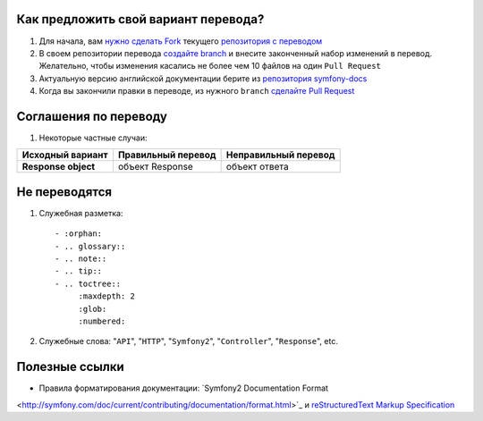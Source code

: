 Как предложить свой вариант перевода?
=====================================

1. Для начала, вам `нужно сделать Fork <http://help.github.com/forking/>`_
   текущего `репозитория с переводом <https://github.com/avalanche123/symfony-docs-ru>`_

2. В своем репозитории перевода `создайте branch <http://www.kernel.org/pub/software/scm/git/docs/git-branch.html>`_
   и внесите законченный набор изменений в перевод. Желательно, чтобы изменения
   касались не более чем 10 файлов на один ``Pull Request``

3. Актуальную версию английской документации берите из `репозитория
   symfony-docs <https://github.com/symfony/symfony-docs>`_

4. Когда вы закончили правки в переводе, из нужного ``branch``
   `сделайте Pull Request <http://help.github.com/pull-requests/>`_

Соглашения по переводу
======================

1. Некоторые частные случаи:

+----------------------+------------------------+--------------------------+
| **Исходный вариант** | **Правильный перевод** | **Неправильный перевод** |
+----------------------+------------------------+--------------------------+
| **Response object**  | объект Response        | объект ответа            |
+----------------------+------------------------+--------------------------+

Не переводятся
==============

1. Служебная разметка::

    - :orphan:
    - .. glossary::
    - .. note::
    - .. tip::
    - .. toctree::
         :maxdepth: 2
         :glob:
         :numbered:

2. Служебные слова: "``API``", "``HTTP``", "``Symfony2``", "``Controller``", "``Response``", etc.

Полезные ссылки
===============

* Правила форматирования документации: `Symfony2 Documentation Format
<http://symfony.com/doc/current/contributing/documentation/format.html>`_ и
`reStructuredText Markup Specification <http://docutils.sourceforge.net/docs/ref/rst/restructuredtext.html>`_
